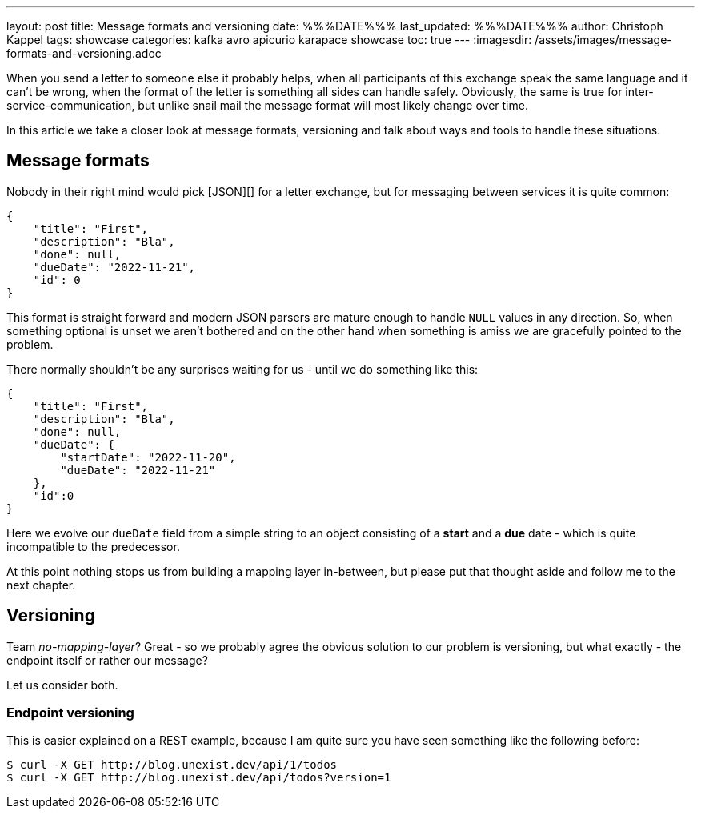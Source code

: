 ---
layout: post
title: Message formats and versioning
date: %%%DATE%%%
last_updated: %%%DATE%%%
author: Christoph Kappel
tags: showcase
categories: kafka avro apicurio karapace showcase
toc: true
---
:imagesdir: /assets/images/message-formats-and-versioning.adoc

When you send a letter to someone else it probably helps, when all participants of this exchange
speak the same language and it can't be wrong, when the format of the letter is something all sides
can handle safely.
Obviously, the same is true for inter-service-communication, but unlike snail mail the message
format will most likely change over time.

In this article we take a closer look at message formats, versioning and talk about ways and tools
to handle these situations.

== Message formats

Nobody in their right mind would pick [JSON][] for a letter exchange, but for messaging between
services it is quite common:

[source,json]
----
{
    "title": "First",
    "description": "Bla",
    "done": null,
    "dueDate": "2022-11-21",
    "id": 0
}
----

This format is straight forward and modern JSON parsers are mature enough to handle `NULL` values
in any direction.
So, when something optional is unset we aren't bothered and on the other hand when something is
amiss we are gracefully pointed to the problem.

There normally shouldn't be any surprises waiting for us - until we do something like this:

[source,json]
----
{
    "title": "First",
    "description": "Bla",
    "done": null,
    "dueDate": {
        "startDate": "2022-11-20",
        "dueDate": "2022-11-21"
    },
    "id":0
}
----

Here we evolve our `dueDate` field from a simple string to an object consisting of a **start** and
a **due** date - which is quite incompatible to the predecessor.

At this point nothing stops us from building a mapping layer in-between, but please put that
thought aside and follow me to the next chapter.

== Versioning

Team _no-mapping-layer_?
Great - so we probably agree the obvious solution to our problem is versioning, but what exactly -
the endpoint itself or rather our message?

Let us consider both.

=== Endpoint versioning

This is easier explained on a REST example, because I am quite sure you have seen something like
the following before:

[source,shell]
----
$ curl -X GET http://blog.unexist.dev/api/1/todos
$ curl -X GET http://blog.unexist.dev/api/todos?version=1
----